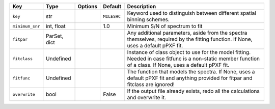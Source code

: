 
===============  ============  =======  ===========  =============================================================================================================================================================
Key              Type          Options  Default      Description                                                                                                                                                  
===============  ============  =======  ===========  =============================================================================================================================================================
``key``          str           ..       ``MILESHC``  Keyword used to distinguish between different spatial binning schemes.                                                                                       
``minimum_snr``  int, float    ..       1.0          Minimum S/N of spectrum to fit                                                                                                                               
``fitpar``       ParSet, dict  ..       ..           Any additional parameters, aside from the spectra themselves, required by the fitting function.  If None, uses a default pPXF fit.                           
``fitclass``     Undefined     ..       ..           Instance of class object to use for the model fitting.  Needed in case fitfunc is a non-static member function of a class.  If None, uses a default pPXF fit.
``fitfunc``      Undefined     ..       ..           The function that models the spectra.  If None, uses a default pPXF fit and anything provided for fitpar and fitclass are ignored!                           
``overwrite``    bool          ..       False        If the output file already exists, redo all the calculations and overwrite it.                                                                               
===============  ============  =======  ===========  =============================================================================================================================================================


